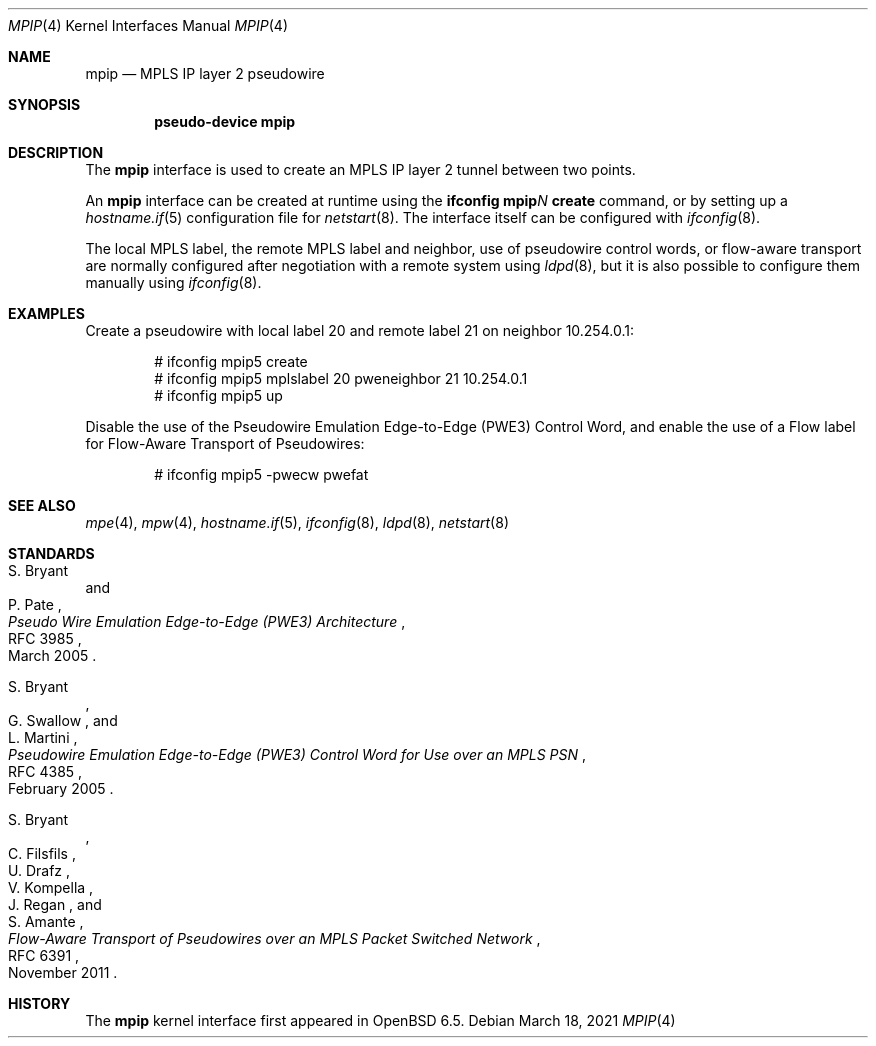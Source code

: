 .\"	$OpenBSD: mpip.4,v 1.3 2021/03/18 14:22:04 kn Exp $
.\"
.\" Copyright (C) 2019 David Gwynne <dlg@openbsd.org>
.\"
.\" Permission to use, copy, modify, and distribute this software for any
.\" purpose with or without fee is hereby granted, provided that the above
.\" copyright notice and this permission notice appear in all copies.
.\"
.\" THE SOFTWARE IS PROVIDED "AS IS" AND THE AUTHOR DISCLAIMS ALL WARRANTIES
.\" WITH REGARD TO THIS SOFTWARE INCLUDING ALL IMPLIED WARRANTIES OF
.\" MERCHANTABILITY AND FITNESS. IN NO EVENT SHALL THE AUTHOR BE LIABLE FOR
.\" ANY SPECIAL, DIRECT, INDIRECT, OR CONSEQUENTIAL DAMAGES OR ANY DAMAGES
.\" WHATSOEVER RESULTING FROM LOSS OF USE, DATA OR PROFITS, WHETHER IN AN
.\" ACTION OF CONTRACT, NEGLIGENCE OR OTHER TORTIOUS ACTION, ARISING OUT OF
.\" OR IN CONNECTION WITH THE USE OR PERFORMANCE OF THIS SOFTWARE.
.\"
.Dd $Mdocdate: March 18 2021 $
.Dt MPIP 4
.Os
.Sh NAME
.Nm mpip
.Nd MPLS IP layer 2 pseudowire
.Sh SYNOPSIS
.Cd "pseudo-device mpip"
.Sh DESCRIPTION
The
.Nm
interface is used to create an MPLS IP layer 2 tunnel between two points.
.Pp
An
.Nm
interface can be created at runtime using the
.Sy ifconfig Nm Ns Ar N Cm create
command, or by setting up a
.Xr hostname.if 5
configuration file for
.Xr netstart 8 .
The interface itself can be configured with
.Xr ifconfig 8 .
.Pp
The local MPLS label, the remote MPLS label and neighbor, use of
pseudowire control words, or flow-aware transport are normally
configured after negotiation with a remote system using
.Xr ldpd 8 ,
but it is also possible to configure them manually using
.Xr ifconfig 8 .
.Sh EXAMPLES
Create a pseudowire with local label 20 and remote label 21 on
neighbor 10.254.0.1:
.Bd -literal -offset indent
# ifconfig mpip5 create
# ifconfig mpip5 mplslabel 20 pweneighbor 21 10.254.0.1
# ifconfig mpip5 up
.Ed
.Pp
Disable the use of the Pseudowire Emulation Edge-to-Edge (PWE3)
Control Word, and enable the use of a Flow label for Flow-Aware
Transport of Pseudowires:
.Bd -literal -offset indent
# ifconfig mpip5 -pwecw pwefat
.Ed
.Sh SEE ALSO
.Xr mpe 4 ,
.Xr mpw 4 ,
.Xr hostname.if 5 ,
.Xr ifconfig 8 ,
.Xr ldpd 8 ,
.Xr netstart 8
.Sh STANDARDS
.Rs
.%A S. Bryant
.%A P. Pate
.%D March 2005
.%R RFC 3985
.%T Pseudo Wire Emulation Edge-to-Edge (PWE3) Architecture
.Re
.Pp
.Rs
.%A S. Bryant
.%A G. Swallow
.%A L. Martini
.%D February 2005
.%R RFC 4385
.%T Pseudowire Emulation Edge-to-Edge (PWE3) Control Word \
for Use over an MPLS PSN
.Re
.Pp
.Rs
.%A S. Bryant
.%A C. Filsfils
.%A U. Drafz
.%A V. Kompella
.%A J. Regan
.%A S. Amante
.%D November 2011
.%R RFC 6391
.%T Flow-Aware Transport of Pseudowires over an MPLS Packet Switched Network
.Re
.Sh HISTORY
The
.Nm
kernel interface first appeared in
.Ox 6.5 .
